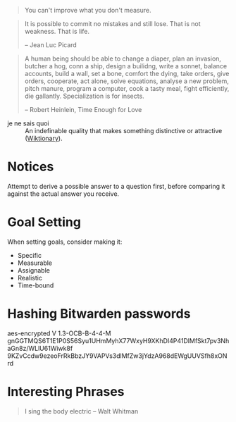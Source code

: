 #+STARTUP: showeverything

#+begin_quote
You can't improve what you don't measure.
#+end_quote

#+begin_quote
It is possible to commit no mistakes and still lose. That is not
weakness. That is life.

-- Jean Luc Picard
#+end_quote

#+begin_quote
A human being should be able to change a diaper, plan an invasion,
butcher a hog, conn a ship, design a builidng, write a sonnet, balance
accounts, build a wall, set a bone, comfort the dying, take orders,
give orders, cooperate, act alone, solve equations, analyse a new
problem, pitch manure, program a computer, cook a tasty meal, fight
efficiently, die gallantly. Specialization is for insects.

-- Robert Heinlein, Time Enough for Love
#+end_quote


- je ne sais quoi :: An indefinable quality that makes something
     distinctive or attractive ([[https://en.wiktionary.org/wiki/je_ne_sais_quoi][Wiktionary]]).

* Notices
Attempt to derive a possible answer to a question first, before
comparing it against the actual answer you receive.

* Goal Setting
When setting goals, consider making it:
- Specific
- Measurable
- Assignable
- Realistic
- Time-bound

* Hashing Bitwarden passwords

aes-encrypted V 1.3-OCB-B-4-4-M
gnGGTMQS6T1E1P0S56Syu1UHmMyhX77WxyH9XKhDI4P41DlMfSkt7pv3NhaGn8z/WLlU61Wiwk8f
9KZvCcdw9ezeoFrRkBbzJY9VAPVs3dlMfZw3jYdzA968dEWgUUVSfh8xONrd

* Interesting Phrases
#+begin_quote
I sing the body electric -- Walt Whitman
#+end_quote
